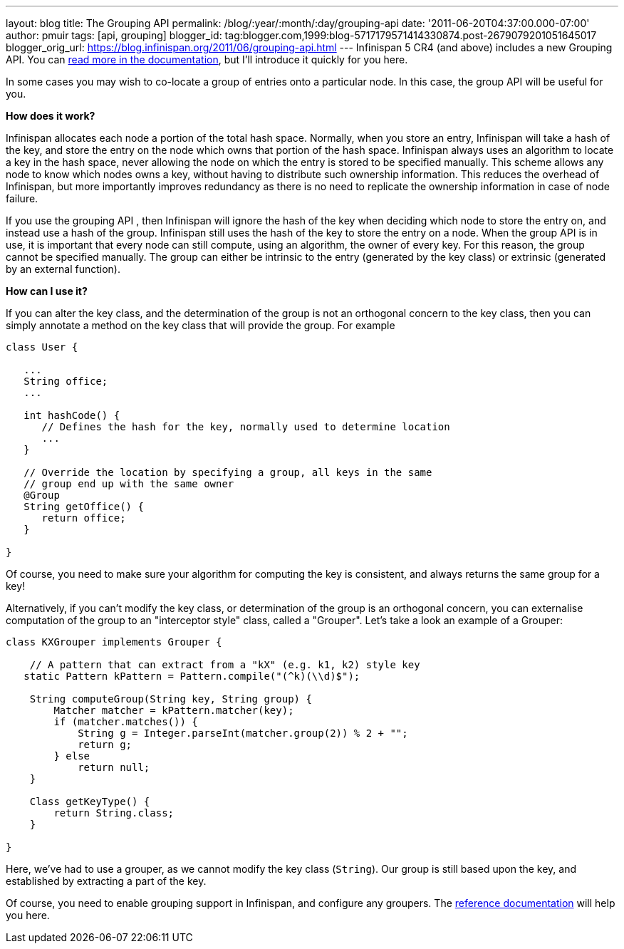 ---
layout: blog
title: The Grouping API
permalink: /blog/:year/:month/:day/grouping-api
date: '2011-06-20T04:37:00.000-07:00'
author: pmuir
tags: [api, grouping]
blogger_id: tag:blogger.com,1999:blog-5717179571414330874.post-2679079201051645017
blogger_orig_url: https://blog.infinispan.org/2011/06/grouping-api.html
---
Infinispan 5 CR4 (and above) includes a new Grouping API. You can
http://community.jboss.org/wiki/TheGroupingAPI[read more in the
documentation], but I'll introduce it quickly for you here.

In some cases you may wish to co-locate a group of entries onto a
particular node. In this case, the group API will be useful for you.

*How does it work?*

Infinispan allocates each node a portion of the total hash space.
Normally, when you store an entry, Infinispan will take a hash of the
key, and store the entry on the node which owns that portion of the hash
space. Infinispan always uses an algorithm to locate a key in the hash
space, never allowing the node on which the entry is stored to be
specified manually. This scheme allows any node to know which nodes owns
a key, without having to distribute such ownership information. This
reduces the overhead of Infinispan, but more importantly improves
redundancy as there is no need to replicate the ownership information in
case of node failure.

If you use the grouping API , then Infinispan will ignore the hash of
the key when deciding which node to store the entry on, and instead use
a hash of the group. Infinispan still uses the hash of the key to store
the entry on a node. When the group API is in use, it is important that
every node can still compute, using an algorithm, the owner of every
key. For this reason, the group cannot be specified manually. The group
can either be intrinsic to the entry (generated by the key class) or
extrinsic (generated by an external function).

*How can I use it?*

If you can alter the key class, and the determination of the group is
not an orthogonal concern to the key class, then you can simply annotate
a method on the key class that will provide the group. For example




....
class User {
 
   ...
   String office;
   ...
 
   int hashCode() {
      // Defines the hash for the key, normally used to determine location
      ...
   }
 
   // Override the location by specifying a group, all keys in the same 
   // group end up with the same owner
   @Group
   String getOffice() {
      return office;
   }
 
}
....





Of course, you need to make sure your algorithm for computing the key is
consistent, and always returns the same group for a key!

Alternatively, if you can't modify the key class, or determination of
the group is an orthogonal concern, you can externalise computation of
the group to an "interceptor style" class, called a "Grouper". Let's
take a look an example of a Grouper:




....
class KXGrouper implements Grouper {
 
    // A pattern that can extract from a "kX" (e.g. k1, k2) style key
   static Pattern kPattern = Pattern.compile("(^k)(\\d)$");
 
    String computeGroup(String key, String group) {
        Matcher matcher = kPattern.matcher(key);
        if (matcher.matches()) {
            String g = Integer.parseInt(matcher.group(2)) % 2 + "";
            return g;
        } else
            return null;
    }
 
    Class getKeyType() {
        return String.class;
    }
 
}
....




Here, we've had to use a grouper, as we cannot modify the key class
(`String`). Our group is still based upon the key, and established by
extracting a part of the key.

Of course, you need to enable grouping support in Infinispan, and
configure any groupers. The
http://community.jboss.org/wiki/TheGroupingAPI[reference documentation]
will help you here.
